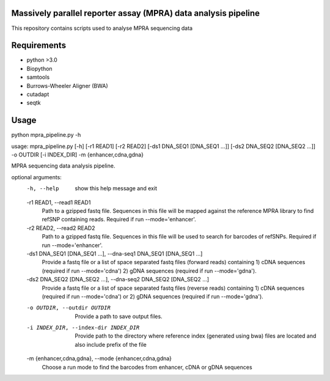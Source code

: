 Massively parallel reporter assay (MPRA) data analysis pipeline
===============================================================

This repository contains scripts used to analyse MPRA sequencing 
data
     
Requirements
============

* python >3.0
* Biopython
* samtools
* Burrows-Wheeler Aligner (BWA)
* cutadapt
* seqtk

Usage
=====

::

python mpra_pipeline.py -h

usage: mpra_pipeline.py [-h] [-r1 READ1] [-r2 READ2] [-ds1 DNA_SEQ1 [DNA_SEQ1 ...]] [-ds2 DNA_SEQ2 [DNA_SEQ2 ...]] -o OUTDIR [-i INDEX_DIR] -m {enhancer,cdna,gdna}

MPRA sequencing data analysis pipeline.

optional arguments:
  -h, --help            show this help message and exit
  -r1 READ1, --read1 READ1
                        Path to a gzipped fastq file. Sequences in this file will be mapped against the reference MPRA library to find refSNP containing reads. Required if run --mode='enhancer'.
  -r2 READ2, --read2 READ2
                        Path to a gzipped fastq file. Sequences in this file will be used to search for barcodes of refSNPs. Required if run --mode='enhancer'.
  -ds1 DNA_SEQ1 [DNA_SEQ1 ...], --dna-seq1 DNA_SEQ1 [DNA_SEQ1 ...]
                        Provide a fastq file or a list of space separated fastq files (forward reads) containing 1) cDNA sequences (required if run --mode='cdna') 2) gDNA sequences (required if run
                        --mode='gdna').
  -ds2 DNA_SEQ2 [DNA_SEQ2 ...], --dna-seq2 DNA_SEQ2 [DNA_SEQ2 ...]
                        Provide a fastq file or a list of space separated fastq files (reverse reads) containing 1) cDNA sequences (required if run --mode='cdna') or 2) gDNA sequences (required if run
                        --mode='gdna').
  -o OUTDIR, --outdir OUTDIR
                        Provide a path to save output files.
  -i INDEX_DIR, --index-dir INDEX_DIR
                        Provide path to the directory where reference index (generated using bwa) files are located and also include prefix of the file
  -m {enhancer,cdna,gdna}, --mode {enhancer,cdna,gdna}
                        Choose a run mode to find the barcodes from enhancer, cDNA or gDNA sequences


